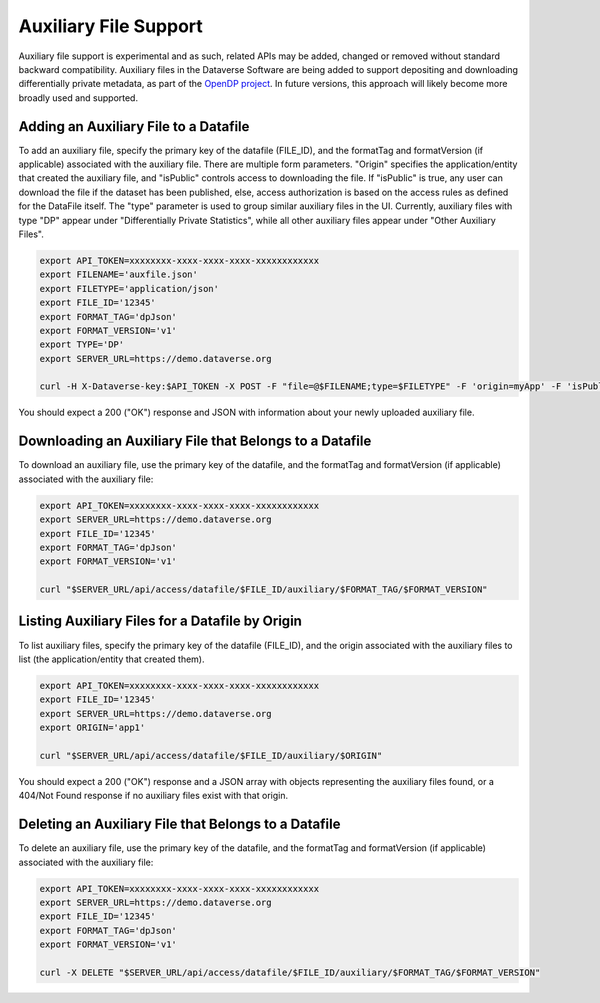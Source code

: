 Auxiliary File Support
======================

Auxiliary file support is experimental and as such, related APIs may be added, changed or removed without standard backward compatibility. Auxiliary files in the Dataverse Software are being added to support depositing and downloading differentially private metadata, as part of the `OpenDP project <https://opendp.org>`_. In future versions, this approach will likely become more broadly used and supported.

Adding an Auxiliary File to a Datafile
--------------------------------------
To add an auxiliary file, specify the primary key of the datafile (FILE_ID), and the formatTag and formatVersion (if applicable) associated with the auxiliary file. There are multiple form parameters. "Origin" specifies the application/entity that created the auxiliary file, and "isPublic" controls access to downloading the file. If "isPublic" is true, any user can download the file if the dataset has been published, else, access authorization is based on the access rules as defined for the DataFile itself. The "type" parameter is used to group similar auxiliary files in the UI. Currently, auxiliary files with type "DP" appear under "Differentially Private Statistics", while all other auxiliary files appear under "Other Auxiliary Files".

.. code-block:: bash

  export API_TOKEN=xxxxxxxx-xxxx-xxxx-xxxx-xxxxxxxxxxxx
  export FILENAME='auxfile.json'
  export FILETYPE='application/json'
  export FILE_ID='12345'
  export FORMAT_TAG='dpJson'
  export FORMAT_VERSION='v1'
  export TYPE='DP'
  export SERVER_URL=https://demo.dataverse.org
  
  curl -H X-Dataverse-key:$API_TOKEN -X POST -F "file=@$FILENAME;type=$FILETYPE" -F 'origin=myApp' -F 'isPublic=true' -F "type=$TYPE" "$SERVER_URL/api/access/datafile/$FILE_ID/auxiliary/$FORMAT_TAG/$FORMAT_VERSION"

You should expect a 200 ("OK") response and JSON with information about your newly uploaded auxiliary file.

Downloading an Auxiliary File that Belongs to a Datafile
--------------------------------------------------------
To download an auxiliary file, use the primary key of the datafile, and the
formatTag and formatVersion (if applicable) associated with the auxiliary file:

.. code-block:: bash

  export API_TOKEN=xxxxxxxx-xxxx-xxxx-xxxx-xxxxxxxxxxxx
  export SERVER_URL=https://demo.dataverse.org
  export FILE_ID='12345'
  export FORMAT_TAG='dpJson'
  export FORMAT_VERSION='v1'
  
  curl "$SERVER_URL/api/access/datafile/$FILE_ID/auxiliary/$FORMAT_TAG/$FORMAT_VERSION"
  
Listing Auxiliary Files for a Datafile by Origin
------------------------------------------------
To list auxiliary files, specify the primary key of the datafile (FILE_ID), and the origin associated with the auxiliary files to list (the application/entity that created them).

.. code-block:: bash

  export API_TOKEN=xxxxxxxx-xxxx-xxxx-xxxx-xxxxxxxxxxxx
  export FILE_ID='12345'
  export SERVER_URL=https://demo.dataverse.org
  export ORIGIN='app1'
  
  curl "$SERVER_URL/api/access/datafile/$FILE_ID/auxiliary/$ORIGIN"
  
You should expect a 200 ("OK") response and a JSON array with objects representing the auxiliary files found, or a 404/Not Found response if no auxiliary files exist with that origin.
  
Deleting an Auxiliary File that Belongs to a Datafile
-----------------------------------------------------
To delete an auxiliary file, use the primary key of the datafile, and the
formatTag and formatVersion (if applicable) associated with the auxiliary file:

.. code-block:: bash

  export API_TOKEN=xxxxxxxx-xxxx-xxxx-xxxx-xxxxxxxxxxxx
  export SERVER_URL=https://demo.dataverse.org
  export FILE_ID='12345'
  export FORMAT_TAG='dpJson'
  export FORMAT_VERSION='v1'
  
  curl -X DELETE "$SERVER_URL/api/access/datafile/$FILE_ID/auxiliary/$FORMAT_TAG/$FORMAT_VERSION"
  
  
